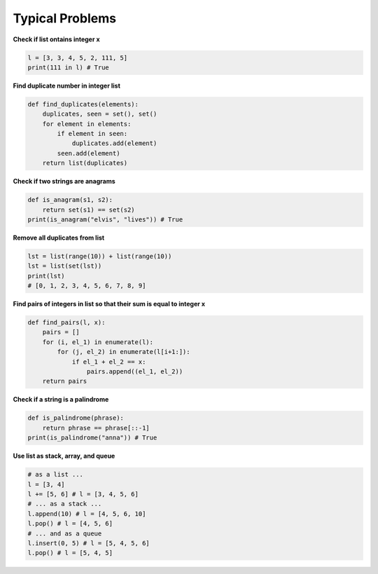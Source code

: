 Typical Problems
============

**Check if list
ontains
integer x**

.. code-block:: python

    l = [3, 3, 4, 5, 2, 111, 5]
    print(111 in l) # True

**Find duplicate
number in
integer list**

.. code-block:: python

    def find_duplicates(elements):
        duplicates, seen = set(), set()
        for element in elements:
            if element in seen:
                duplicates.add(element)
            seen.add(element)
        return list(duplicates)

**Check if two
strings are
anagrams**

.. code-block:: python

    def is_anagram(s1, s2):
        return set(s1) == set(s2)
    print(is_anagram("elvis", "lives")) # True

**Remove all
duplicates from
list**

.. code-block:: python

    lst = list(range(10)) + list(range(10))
    lst = list(set(lst))
    print(lst)
    # [0, 1, 2, 3, 4, 5, 6, 7, 8, 9]

**Find pairs of
integers in list
so that their
sum is equal to
integer x**

.. code-block:: python

    def find_pairs(l, x):
        pairs = []
        for (i, el_1) in enumerate(l):
            for (j, el_2) in enumerate(l[i+1:]):
                if el_1 + el_2 == x:
                    pairs.append((el_1, el_2))
        return pairs

**Check if a
string is a
palindrome**

.. code-block:: python

    def is_palindrome(phrase):
        return phrase == phrase[::-1]
    print(is_palindrome("anna")) # True

**Use list as
stack, array,
and queue**

.. code-block:: python

    # as a list ...
    l = [3, 4]
    l += [5, 6] # l = [3, 4, 5, 6]
    # ... as a stack ...
    l.append(10) # l = [4, 5, 6, 10]
    l.pop() # l = [4, 5, 6]
    # ... and as a queue
    l.insert(0, 5) # l = [5, 4, 5, 6]
    l.pop() # l = [5, 4, 5]

